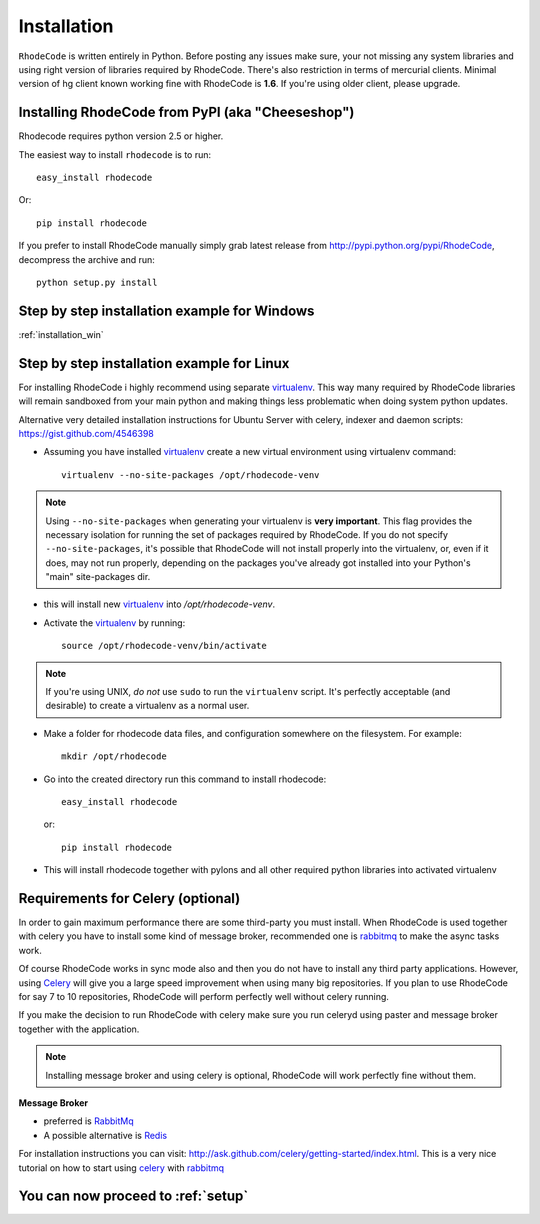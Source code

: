 .. _installation:

============
Installation
============

``RhodeCode`` is written entirely in Python. Before posting any issues make
sure, your not missing any system libraries and using right version of
libraries required by RhodeCode. There's also restriction in terms of mercurial
clients. Minimal version of hg client known working fine with RhodeCode is
**1.6**. If you're using older client, please upgrade.


Installing RhodeCode from PyPI (aka "Cheeseshop")
-------------------------------------------------

Rhodecode requires python version 2.5 or higher.

The easiest way to install ``rhodecode`` is to run::

    easy_install rhodecode

Or::

    pip install rhodecode

If you prefer to install RhodeCode manually simply grab latest release from
http://pypi.python.org/pypi/RhodeCode, decompress the archive and run::

    python setup.py install

Step by step installation example for Windows
---------------------------------------------

:ref:`installation_win`


Step by step installation example for Linux
-------------------------------------------


For installing RhodeCode i highly recommend using separate virtualenv_. This
way many required by RhodeCode libraries will remain sandboxed from your main
python and making things less problematic when doing system python updates.

Alternative very detailed installation instructions for Ubuntu Server with
celery, indexer and daemon scripts: https://gist.github.com/4546398


- Assuming you have installed virtualenv_ create a new virtual environment
  using virtualenv command::

    virtualenv --no-site-packages /opt/rhodecode-venv


.. note:: Using ``--no-site-packages`` when generating your
   virtualenv is **very important**. This flag provides the necessary
   isolation for running the set of packages required by
   RhodeCode.  If you do not specify ``--no-site-packages``,
   it's possible that RhodeCode will not install properly into
   the virtualenv, or, even if it does, may not run properly,
   depending on the packages you've already got installed into your
   Python's "main" site-packages dir.


- this will install new virtualenv_ into `/opt/rhodecode-venv`.
- Activate the virtualenv_ by running::

    source /opt/rhodecode-venv/bin/activate

.. note:: If you're using UNIX, *do not* use ``sudo`` to run the
   ``virtualenv`` script.  It's perfectly acceptable (and desirable)
   to create a virtualenv as a normal user.

- Make a folder for rhodecode data files, and configuration somewhere on the
  filesystem. For example::

    mkdir /opt/rhodecode


- Go into the created directory run this command to install rhodecode::

    easy_install rhodecode

  or::

    pip install rhodecode

- This will install rhodecode together with pylons and all other required
  python libraries into activated virtualenv

Requirements for Celery (optional)
----------------------------------

In order to gain maximum performance
there are some third-party you must install. When RhodeCode is used
together with celery you have to install some kind of message broker,
recommended one is rabbitmq_ to make the async tasks work.

Of course RhodeCode works in sync mode also and then you do not have to install
any third party applications. However, using Celery_ will give you a large
speed improvement when using many big repositories. If you plan to use
RhodeCode for say 7 to 10 repositories, RhodeCode will perform perfectly well
without celery running.

If you make the decision to run RhodeCode with celery make sure you run
celeryd using paster and message broker together with the application.

.. note::
   Installing message broker and using celery is optional, RhodeCode will
   work perfectly fine without them.


**Message Broker**

- preferred is `RabbitMq <http://www.rabbitmq.com/>`_
- A possible alternative is `Redis <http://code.google.com/p/redis/>`_

For installation instructions you can visit:
http://ask.github.com/celery/getting-started/index.html.
This is a very nice tutorial on how to start using celery_ with rabbitmq_


You can now proceed to :ref:`setup`
-----------------------------------



.. _virtualenv: http://pypi.python.org/pypi/virtualenv
.. _python: http://www.python.org/
.. _mercurial: http://mercurial.selenic.com/
.. _celery: http://celeryproject.org/
.. _rabbitmq: http://www.rabbitmq.com/
